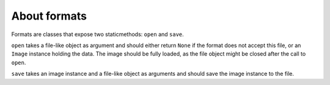 #############
About formats
#############

Formats are classes that expose two staticmethods: ``open`` and ``save``.

``open`` takes a file-like object as argument and should either return ``None``
if the format does not accept this file, or an ``Image`` instance holding the
data. The image should be fully loaded, as the file object might be closed after
the call to ``open``.

``save`` takes an image instance and a file-like object as arguments and should
save the image instance to the file.
